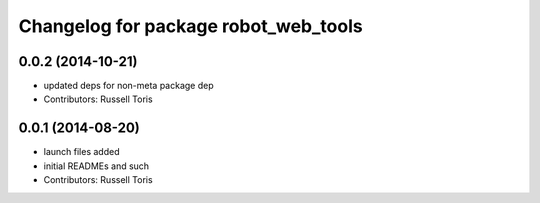 ^^^^^^^^^^^^^^^^^^^^^^^^^^^^^^^^^^^^^
Changelog for package robot_web_tools
^^^^^^^^^^^^^^^^^^^^^^^^^^^^^^^^^^^^^

0.0.2 (2014-10-21)
------------------
* updated deps for non-meta package dep
* Contributors: Russell Toris

0.0.1 (2014-08-20)
------------------
* launch files added
* initial READMEs and such
* Contributors: Russell Toris
